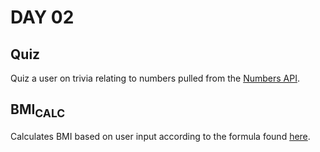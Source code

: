 * DAY 02
** Quiz
   Quiz a user on trivia relating to numbers pulled from the [[http://numbersapi.com/][Numbers
   API]].
** BMI_CALC
   Calculates BMI based on user input according to the formula found
   [[http://en.wikipedia.org/wiki/Body_mass_index][here]].
